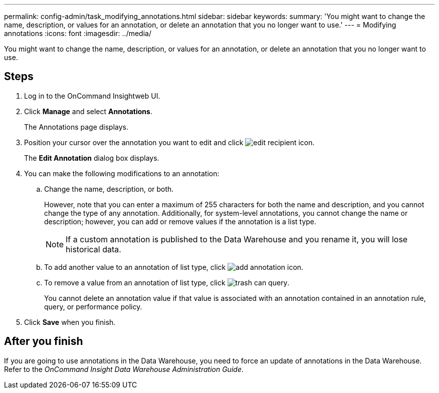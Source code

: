 ---
permalink: config-admin/task_modifying_annotations.html
sidebar: sidebar
keywords: 
summary: 'You might want to change the name, description, or values for an annotation, or delete an annotation that you no longer want to use.'
---
= Modifying annotations
:icons: font
:imagesdir: ../media/

[.lead]
You might want to change the name, description, or values for an annotation, or delete an annotation that you no longer want to use.

== Steps

. Log in to the OnCommand Insightweb UI.
. Click *Manage* and select *Annotations*.
+
The Annotations page displays.

. Position your cursor over the annotation you want to edit and click image:../media/edit_recipient_icon.gif[].
+
The *Edit Annotation* dialog box displays.

. You can make the following modifications to an annotation:
 .. Change the name, description, or both.
+
However, note that you can enter a maximum of 255 characters for both the name and description, and you cannot change the type of any annotation. Additionally, for system-level annotations, you cannot change the name or description; however, you can add or remove values if the annotation is a list type.
+
[NOTE]
====
If a custom annotation is published to the Data Warehouse and you rename it, you will lose historical data.
====

 .. To add another value to an annotation of list type, click image:../media/add_annotation_icon.gif[].
 .. To remove a value from an annotation of list type, click image:../media/trash_can_query.gif[].
+
You cannot delete an annotation value if that value is associated with an annotation contained in an annotation rule, query, or performance policy.
. Click *Save* when you finish.

== After you finish

If you are going to use annotations in the Data Warehouse, you need to force an update of annotations in the Data Warehouse. Refer to the _OnCommand Insight Data Warehouse Administration Guide_.
